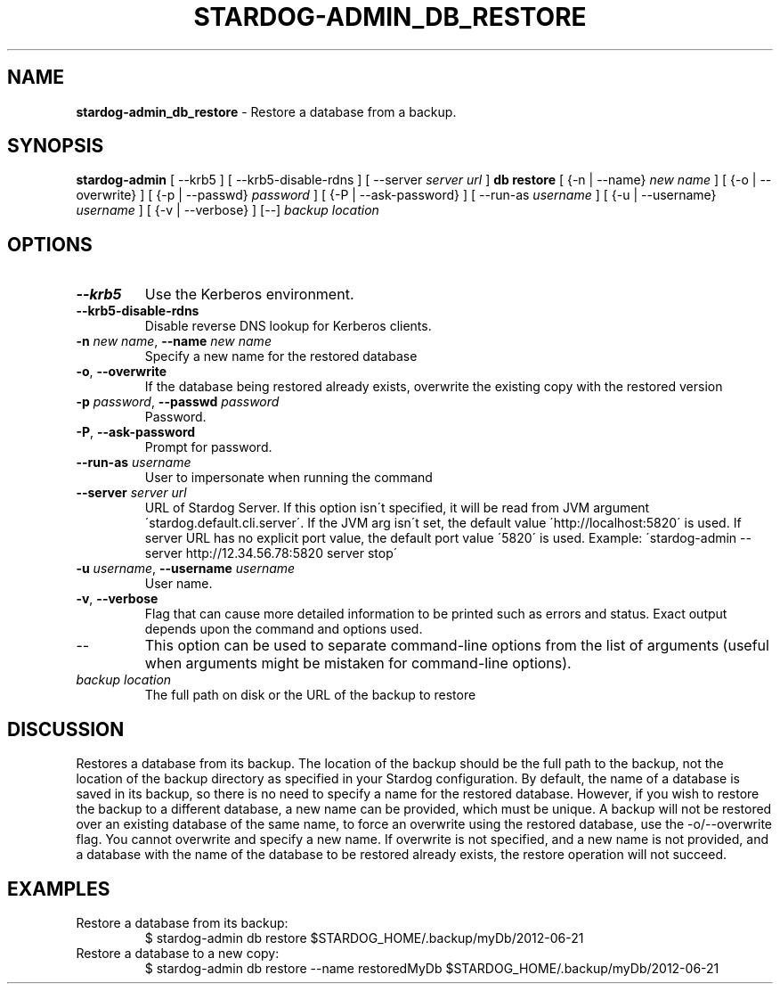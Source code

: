 .\" generated with Ronn/v0.7.3
.\" http://github.com/rtomayko/ronn/tree/0.7.3
.
.TH "STARDOG\-ADMIN_DB_RESTORE" "8" "June 2021" "Stardog Union" "stardog-admin"
.
.SH "NAME"
\fBstardog\-admin_db_restore\fR \- Restore a database from a backup\.
.
.SH "SYNOPSIS"
\fBstardog\-admin\fR [ \-\-krb5 ] [ \-\-krb5\-disable\-rdns ] [ \-\-server \fIserver url\fR ] \fBdb\fR \fBrestore\fR [ {\-n | \-\-name} \fInew name\fR ] [ {\-o | \-\-overwrite} ] [ {\-p | \-\-passwd} \fIpassword\fR ] [ {\-P | \-\-ask\-password} ] [ \-\-run\-as \fIusername\fR ] [ {\-u | \-\-username} \fIusername\fR ] [ {\-v | \-\-verbose} ] [\-\-] \fIbackup location\fR
.
.SH "OPTIONS"
.
.TP
\fB\-\-krb5\fR
Use the Kerberos environment\.
.
.TP
\fB\-\-krb5\-disable\-rdns\fR
Disable reverse DNS lookup for Kerberos clients\.
.
.TP
\fB\-n\fR \fInew name\fR, \fB\-\-name\fR \fInew name\fR
Specify a new name for the restored database
.
.TP
\fB\-o\fR, \fB\-\-overwrite\fR
If the database being restored already exists, overwrite the existing copy with the restored version
.
.TP
\fB\-p\fR \fIpassword\fR, \fB\-\-passwd\fR \fIpassword\fR
Password\.
.
.TP
\fB\-P\fR, \fB\-\-ask\-password\fR
Prompt for password\.
.
.TP
\fB\-\-run\-as\fR \fIusername\fR
User to impersonate when running the command
.
.TP
\fB\-\-server\fR \fIserver url\fR
URL of Stardog Server\. If this option isn\'t specified, it will be read from JVM argument \'stardog\.default\.cli\.server\'\. If the JVM arg isn\'t set, the default value \'http://localhost:5820\' is used\. If server URL has no explicit port value, the default port value \'5820\' is used\. Example: \'stardog\-admin \-\-server http://12\.34\.56\.78:5820 server stop\'
.
.TP
\fB\-u\fR \fIusername\fR, \fB\-\-username\fR \fIusername\fR
User name\.
.
.TP
\fB\-v\fR, \fB\-\-verbose\fR
Flag that can cause more detailed information to be printed such as errors and status\. Exact output depends upon the command and options used\.
.
.TP
\-\-
This option can be used to separate command\-line options from the list of arguments (useful when arguments might be mistaken for command\-line options)\.
.
.TP
\fIbackup location\fR
The full path on disk or the URL of the backup to restore
.
.SH "DISCUSSION"
Restores a database from its backup\. The location of the backup should be the full path to the backup, not the location of the backup directory as specified in your Stardog configuration\. By default, the name of a database is saved in its backup, so there is no need to specify a name for the restored database\. However, if you wish to restore the backup to a different database, a new name can be provided, which must be unique\. A backup will not be restored over an existing database of the same name, to force an overwrite using the restored database, use the \-o/\-\-overwrite flag\. You cannot overwrite and specify a new name\. If overwrite is not specified, and a new name is not provided, and a database with the name of the database to be restored already exists, the restore operation will not succeed\.
.
.SH "EXAMPLES"
.
.TP
Restore a database from its backup:
$ stardog\-admin db restore $STARDOG_HOME/\.backup/myDb/2012\-06\-21
.
.TP
Restore a database to a new copy:
$ stardog\-admin db restore \-\-name restoredMyDb $STARDOG_HOME/\.backup/myDb/2012\-06\-21

